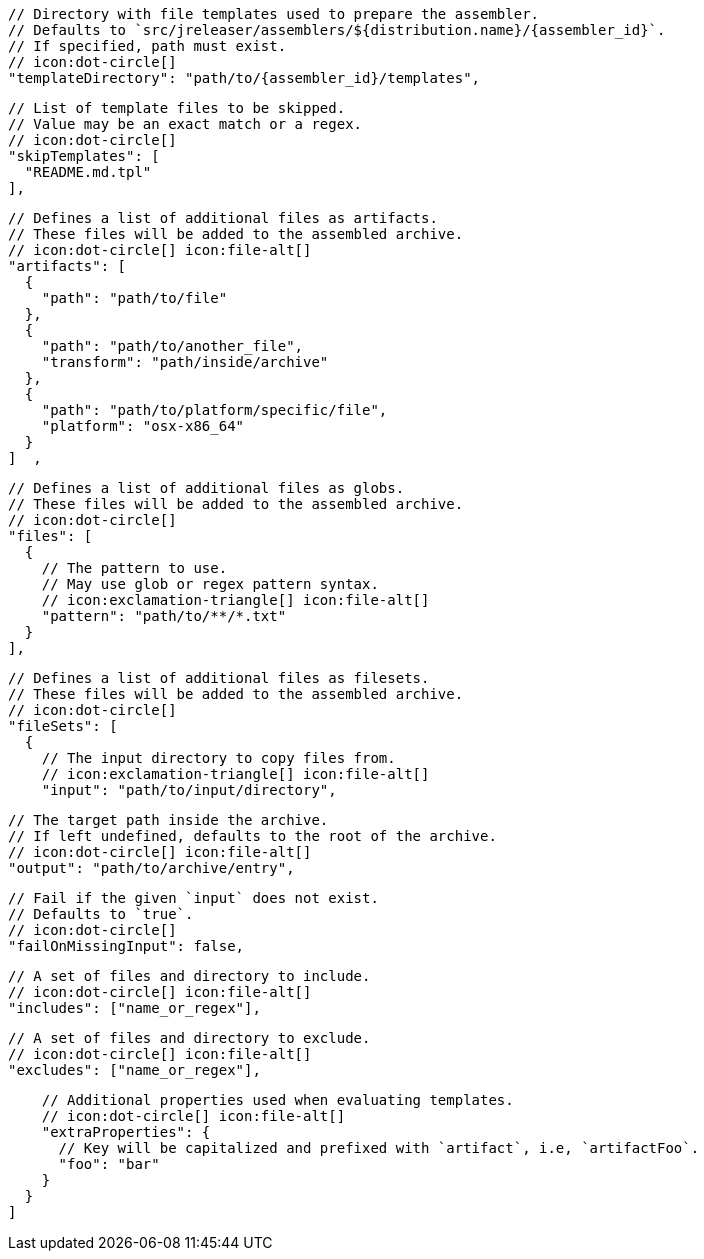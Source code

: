         // Directory with file templates used to prepare the assembler.
        // Defaults to `src/jreleaser/assemblers/${distribution.name}/{assembler_id}`.
        // If specified, path must exist.
        // icon:dot-circle[]
        "templateDirectory": "path/to/{assembler_id}/templates",

        // List of template files to be skipped.
        // Value may be an exact match or a regex.
        // icon:dot-circle[]
        "skipTemplates": [
          "README.md.tpl"
        ],

        // Defines a list of additional files as artifacts.
        // These files will be added to the assembled archive.
        // icon:dot-circle[] icon:file-alt[]
        "artifacts": [
          {
            "path": "path/to/file"
          },
          {
            "path": "path/to/another_file",
            "transform": "path/inside/archive"
          },
          {
            "path": "path/to/platform/specific/file",
            "platform": "osx-x86_64"
          }
        ]  ,

        // Defines a list of additional files as globs.
        // These files will be added to the assembled archive.
        // icon:dot-circle[]
        "files": [
          {
            // The pattern to use.
            // May use glob or regex pattern syntax.
            // icon:exclamation-triangle[] icon:file-alt[]
            "pattern": "path/to/**/*.txt"
          }
        ],

ifdef::archive[]
        // icon:exclamation-triangle[]
endif::archive[]
ifndef::archive[]
        // Defines a list of additional files as filesets.
        // These files will be added to the assembled archive.
        // icon:dot-circle[]
endif::archive[]
        "fileSets": [
          {
            // The input directory to copy files from.
            // icon:exclamation-triangle[] icon:file-alt[]
            "input": "path/to/input/directory",

            // The target path inside the archive.
            // If left undefined, defaults to the root of the archive.
            // icon:dot-circle[] icon:file-alt[]
            "output": "path/to/archive/entry",

            // Fail if the given `input` does not exist.
            // Defaults to `true`.
            // icon:dot-circle[]
            "failOnMissingInput": false,

            // A set of files and directory to include.
            // icon:dot-circle[] icon:file-alt[]
            "includes": ["name_or_regex"],

            // A set of files and directory to exclude.
            // icon:dot-circle[] icon:file-alt[]
            "excludes": ["name_or_regex"],

            // Additional properties used when evaluating templates.
            // icon:dot-circle[] icon:file-alt[]
            "extraProperties": {
              // Key will be capitalized and prefixed with `artifact`, i.e, `artifactFoo`.
              "foo": "bar"
            }
          }
        ]